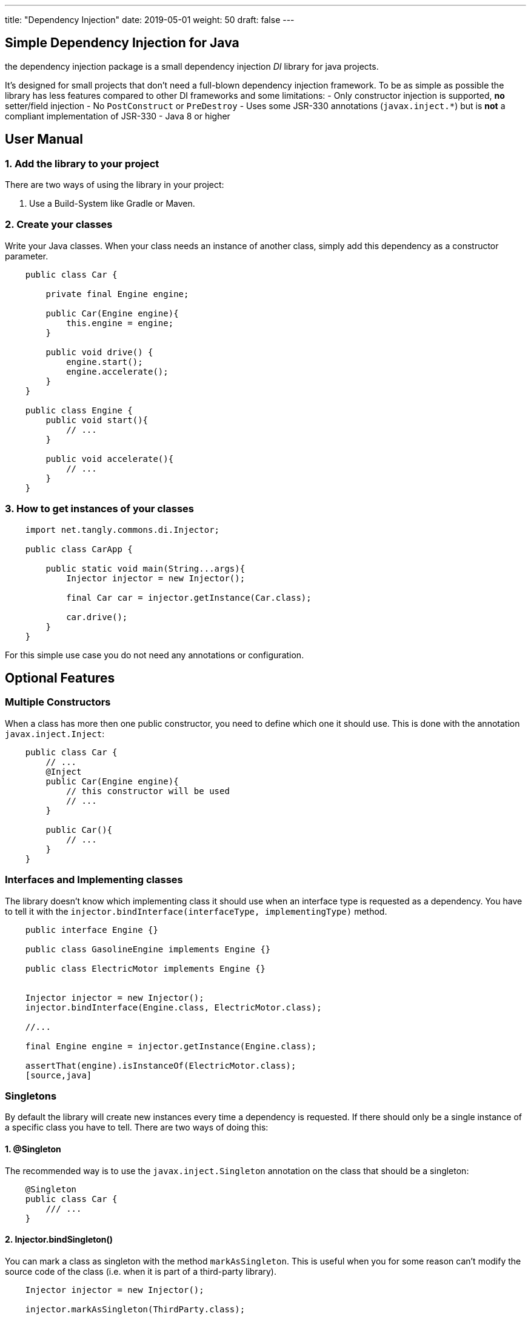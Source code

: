 ---
title: "Dependency Injection"
date: 2019-05-01
weight: 50
draft: false
---

:author: Marcel Baumann
:email: <marcel.baumann@tangly.net>
:revnumber: v0.1
:revdate: 2020-05-31
:homepage: https://www.tangly.net/
:company: https://www.tangly.net/[tangly llc]
:copyright: CC-BY-SA 4.0
:icons: font
:source-highlighter: pygments
:pygments-style: manni

== Simple Dependency Injection for Java

the dependency injection package is a small dependency injection _DI_ library for java projects.

It's designed for small projects that don't need a full-blown dependency injection framework.
To be as simple as possible the library has less features compared to other DI frameworks and some limitations:
- Only constructor injection is supported, **no** setter/field injection
- No `PostConstruct` or `PreDestroy`
- Uses some JSR-330 annotations (`javax.inject.*`) but is **not** a compliant implementation of JSR-330
- Java 8 or higher

== User Manual

=== 1. Add the library to your project

There are two ways of using the library in your project:

1. Use a Build-System like Gradle or Maven.

=== 2. Create your classes

Write your Java classes.
When your class needs an instance of another class, simply add this dependency as a constructor parameter.

[source,java]
----
    public class Car {

        private final Engine engine;

        public Car(Engine engine){
            this.engine = engine;
        }

        public void drive() {
            engine.start();
            engine.accelerate();
        }
    }

    public class Engine {
        public void start(){
            // ...
        }

        public void accelerate(){
            // ...
        }
    }
----

=== 3. How to get instances of your classes

[source,java]
----
    import net.tangly.commons.di.Injector;

    public class CarApp {

        public static void main(String...args){
            Injector injector = new Injector();

            final Car car = injector.getInstance(Car.class);

            car.drive();
        }
    }
----

For this simple use case you do not need any annotations or configuration.

== Optional Features

=== Multiple Constructors

When a class has more then one public constructor, you need to define which one it should use.
This is done with the annotation `javax.inject.Inject`:

[source,java]
----

    public class Car {
        // ...
        @Inject
        public Car(Engine engine){
            // this constructor will be used
            // ...
        }

        public Car(){
            // ...
        }
    }
----

=== Interfaces and Implementing classes

The library doesn't know which implementing class it should use when an interface type is requested as a dependency.
You have to tell it with the `injector.bindInterface(interfaceType, implementingType)` method.

[source,java]
----
    public interface Engine {}

    public class GasolineEngine implements Engine {}

    public class ElectricMotor implements Engine {}


    Injector injector = new Injector();
    injector.bindInterface(Engine.class, ElectricMotor.class);

    //...

    final Engine engine = injector.getInstance(Engine.class);

    assertThat(engine).isInstanceOf(ElectricMotor.class);
    [source,java]
----

=== Singletons

By default the library will create new instances every time a dependency is requested.
If there should only be a single instance of a specific class you have to tell.
There are two ways of doing this:

==== 1. @Singleton

The recommended way is to use the `javax.inject.Singleton` annotation on the class that should be a singleton:

[source,java]
----
    @Singleton
    public class Car {
        /// ...
    }
----

==== 2. Injector.bindSingleton()

You can mark a class as singleton with the method `markAsSingleton`.
This is useful when you for some reason can't modify the source code of the class (i.e. when it is part of a third-party library).

[source,java]
----
    Injector injector = new Injector();

    injector.markAsSingleton(ThirdParty.class);
----

=== Providers

If you like to inject instances of a class that doesn't meet the requirements you can add a `javax.inject.Provider`
for this class.
There are many use cases where this can be useful:

- There is only a factory method to get instances of this class but no constructors
- There is no public constructor or there are more than one public constructors and (for some reason) you can't add the `@Inject` annotation
- The class is implemented with the [classical Singleton design pattern](https://en.wikipedia.org/wiki/Singleton_pattern#Example).
- You need to make some configuration on the created instance before it can be used for injection.
- You like to use abstract classes as dependency (see next section)

[source,java]
----
    Injector injector = new Injector();

    injector.bindProvider(Engine.class, new Provider<Engine>() {
        @Override
        public Engine get(){
            Engine engine = new Engine();
            engine.configureThis();
            engine.configureThat();
            return engine;
        }
    });
----

With Java 8 lambdas you would write this:

[source,java]
----
    injector.bindProvider(Engine.class, ()-> {
        Engine engine = new Engine();
        engine.configureThis();
        engine.configureThat();
        return engine;
    });
----

=== Abstract classes

If an instance of an abstract class is requested, you can't know out of the box which implementing class it should use.

This is the same situation as with interfaces.
Unlike interfaces at the moment there is no explicit way of defining a binding for abstract classes.
The reason is that there are far more possibilities for (miss-)configuration when it comes to (abstract) class bindings.

When you like to use abstract classes as dependencies you will have to [create a provider](#providers) for this class.

=== Bind instances

In some use cases you like to define that one specific instance is injected every time the given type is requested.
This is like a singleton configuration only that you define the exact instance on your own instead of only defining that the given type is a singleton and let create the instance.

[source,java]
----
    Engine engine = new Engine();
    injector.bindInstance(Engine.class, engine);
----

This is a shortcut for this:

[source,java]
----
    Engine engine = new Engine();
    injector.bindProvider(Engine.class, () -> engine);
----

The `bindInstance` method can also be used to configure instances for interfaces or abstract classes.

If you need to get instances from the dependency injection container in your business code you should use a `Provider` as constructor argument with the generic type of the classes you want to get.
See the [Lazy Injection](#lazy-injection--lazy-instantiation) section.

If you still need the possibility to get instances of various types in your business code you should probably use this approach:

[source,java]
----
    public interface InstanceProvider {
        <T> T getInstance(Class<T> type);
    }

    // in your main class

    Injector context = new Injector();
    context.bindProvider(InstanceProvider.class, () -> context::getInstance);

    // in your business code
    public class Example {

        private InstanceProvider context;

        public Example(InstanceProvider context){
            this.context = context;
        }

        public void doSomething(){
            Other other = context.getInstance(Other.class);
            ...
        }
    }
----

This approach has some advantages over the previous one:
- no dependency to the library in your business code anymore.
This way switching to another DI library in the future should be easier.
- It's not possible to (accidentally) re-configure the context outside of your main class.
- No way to mess up the singleton scope anymore.
If you forget the `bindProvider` configuration in the example you will now get an expressive error message that there is no provider for the interface `InstanceProvider` found.

## Note on Circular Dependencies

When using constructor injection without a DI framework, it isn't possible to create circular dependencies.
Look at the following example:

[source,java]
----
    public class A {
        public A (B b){}
    }

    public class B {
        public B (C c){}
    }

    public class C {
        public C (A a){}
    }
----

You can't instantiate any of these classes with `new` because you can't provide the needed constructor params (except you pass `null` as constructor param).
If you try to get an instance of one of these classes you will get an `IllegalStageException`:

[source,java]
----
    Injector injector = new Injector();

    injector.getInstance(A.class); // IllegalStateException
----

Creating circular dependencies is generally a bad idea because it leads to tight coupling.
